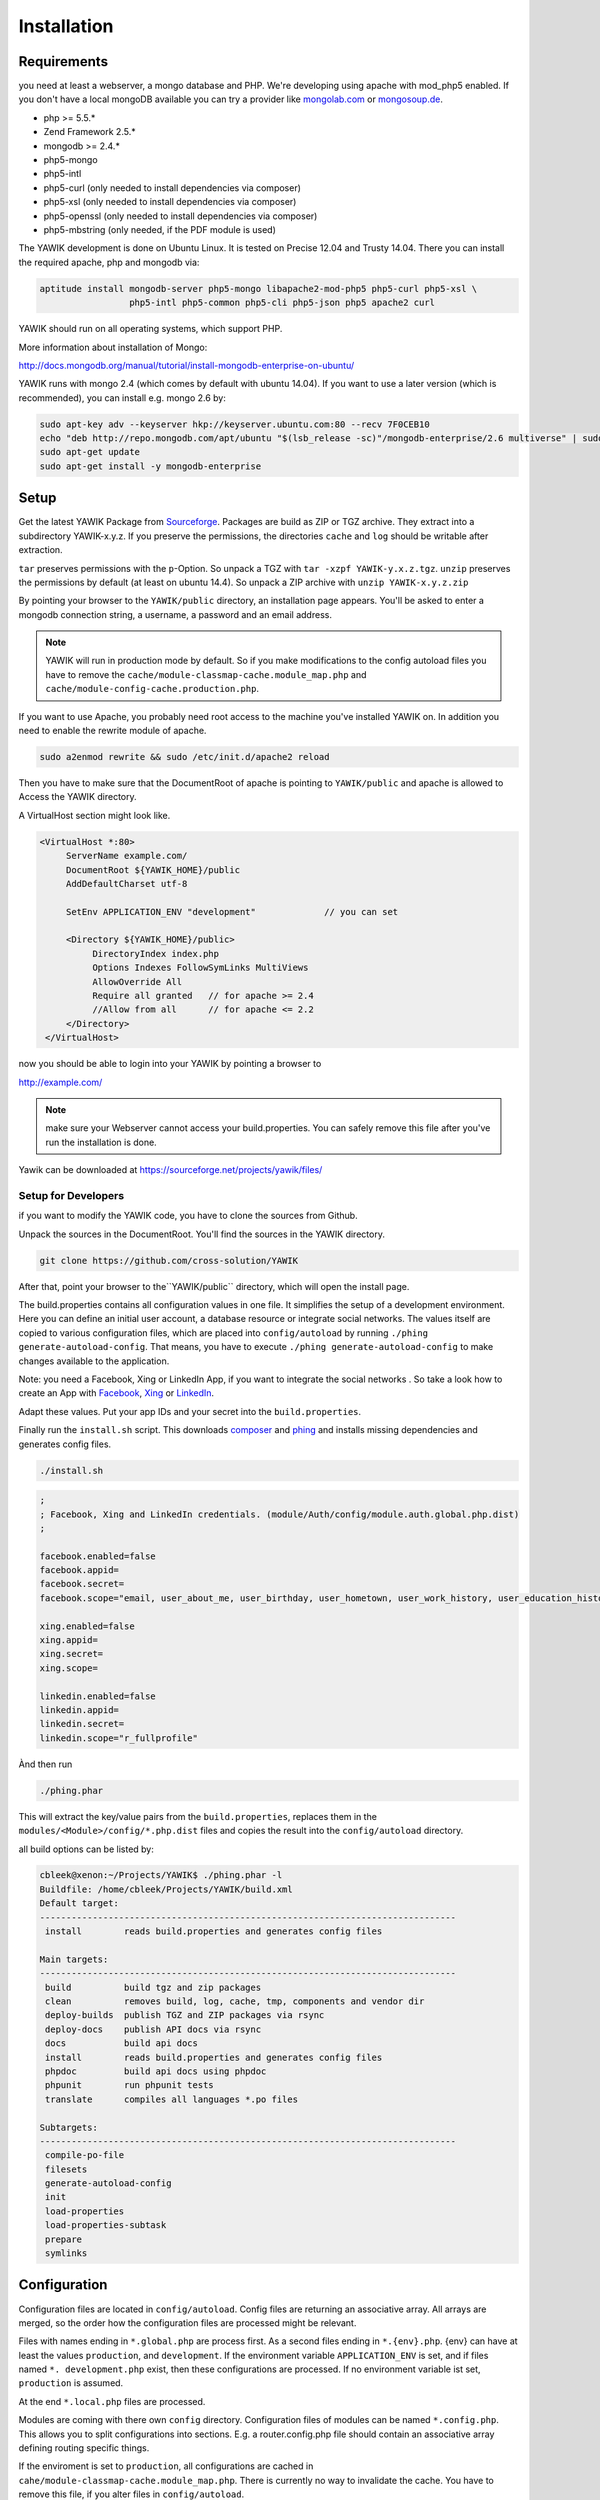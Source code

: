 Installation
============

Requirements
------------

you need at least a webserver, a mongo database and PHP. We're developing using 
apache with mod_php5 enabled. If you don't have a local mongoDB available you can
try a provider like mongolab.com_ or mongosoup.de_.

.. _mongolab.com: https://mongolab.com/welcome/
.. _mongosoup.de: https://www.mongosoup.de/

* php >= 5.5.*
* Zend Framework 2.5.*
* mongodb >= 2.4.*
* php5-mongo
* php5-intl
* php5-curl (only needed to install dependencies via composer)
* php5-xsl (only needed to install dependencies via composer)
* php5-openssl (only needed to install dependencies via composer)
* php5-mbstring (only needed, if the PDF module is used)

The YAWIK development is done on Ubuntu Linux. It is tested on Precise 12.04 and Trusty
14.04. There you can install the required apache, php and mongodb via:

.. code-block:: sh

  aptitude install mongodb-server php5-mongo libapache2-mod-php5 php5-curl php5-xsl \
                   php5-intl php5-common php5-cli php5-json php5 apache2 curl

YAWIK should run on all operating systems, which support PHP. 

More information about installation of Mongo:

http://docs.mongodb.org/manual/tutorial/install-mongodb-enterprise-on-ubuntu/

YAWIK runs with mongo 2.4 (which comes by default with ubuntu 14.04). If you want to use a later version
(which is recommended), you can install e.g. mongo 2.6 by:

.. code-block:: sh

 sudo apt-key adv --keyserver hkp://keyserver.ubuntu.com:80 --recv 7F0CEB10
 echo "deb http://repo.mongodb.com/apt/ubuntu "$(lsb_release -sc)"/mongodb-enterprise/2.6 multiverse" | sudo tee /etc/apt/sources.list.d/mongodb-enterprise-2.6.list
 sudo apt-get update
 sudo apt-get install -y mongodb-enterprise



Setup
-----


Get the latest YAWIK Package from Sourceforge_. Packages are build as ZIP or TGZ archive. 
They extract into a subdirectory YAWIK-x.y.z. If you preserve the permissions, the directories
``cache`` and ``log`` should be writable after extraction.

``tar`` preserves permissions with the ``p``-Option. So unpack a TGZ with ``tar -xzpf YAWIK-y.x.z.tgz``.
``unzip`` preserves the permissions by default (at least on ubuntu 14.4). So unpack a ZIP archive with
``unzip YAWIK-x.y.z.zip``

.. _Sourceforge: https://sourceforge.net/projects/yawik/

.. figure:: images/install-step-2.png
    :scale: 20%
    :align: right

.. figure:: images/install-step-1.png
    :scale: 20%
    :align: right

By pointing your browser to the ``YAWIK/public`` directory, an installation page appears. You'll be asked to
enter a mongodb connection string, a username, a password and an email address.

.. note::

    YAWIK will run in production mode by default. So if you make modifications to the config autoload files you
    have to remove the ``cache/module-classmap-cache.module_map.php`` and ``cache/module-config-cache.production.php``.


If you want to use Apache, you probably need root access to the machine you've installed
YAWIK on. In addition you need to enable the rewrite module of apache.

.. code-block:: sh

  sudo a2enmod rewrite && sudo /etc/init.d/apache2 reload

Then you have to make sure that the DocumentRoot of apache is pointing to ``YAWIK/public``
and apache is allowed to Access the YAWIK directory.

A VirtualHost section might look like.

.. code-block:: sh

   <VirtualHost *:80>
        ServerName example.com/
        DocumentRoot ${YAWIK_HOME}/public
        AddDefaultCharset utf-8

        SetEnv APPLICATION_ENV "development"             // you can set

        <Directory ${YAWIK_HOME}/public>
             DirectoryIndex index.php
             Options Indexes FollowSymLinks MultiViews
             AllowOverride All
             Require all granted   // for apache >= 2.4
             //Allow from all      // for apache <= 2.2
        </Directory>
    </VirtualHost>



now you should be able to login into your YAWIK by pointing a browser to

http://example.com/

.. note::

    make sure your Webserver cannot access your build.properties. You can safely remove this file
    after you've run the installation is done.


Yawik can be downloaded at https://sourceforge.net/projects/yawik/files/

Setup for Developers
^^^^^^^^^^^^^^^^^^^^

if you want to modify the YAWIK code, you have to clone the sources from Github. 

Unpack the sources in the DocumentRoot. You'll find the sources in the YAWIK directory. 

.. code-block:: sh

  git clone https://github.com/cross-solution/YAWIK

After that, point your browser to the``YAWIK/public`` directory, which will open the install page.

The build.properties contains all configuration values in one file. It simplifies the
setup of a development environment. Here you can define an initial user account, a
database resource or integrate social networks. The values itself are copied to various
configuration files, which are placed into ``config/autoload`` by running
``./phing generate-autoload-config``. That means, you have to execute ``./phing generate-autoload-config``
to make changes available to the application.

Note: you need a Facebook, Xing or LinkedIn App, if you want to integrate the social
networks . So take a look how to create an App with Facebook_, Xing_ or LinkedIn_. 

.. _Facebook: https://developers.facebook.com/
.. _Xing: https://dev.xing.com/overview
.. _LinkedIn: https://developer.linkedin.com/

Adapt these values. Put your app IDs and your secret into the ``build.properties``.

Finally run the ``install.sh`` script. This downloads composer_ and phing_ and 
installs missing dependencies and generates config files.

.. code-block:: sh

  ./install.sh

.. code-block:: sh

  ;
  ; Facebook, Xing and LinkedIn credentials. (module/Auth/config/module.auth.global.php.dist)
  ;

  facebook.enabled=false
  facebook.appid=
  facebook.secret=
  facebook.scope="email, user_about_me, user_birthday, user_hometown, user_work_history, user_education_history"

  xing.enabled=false
  xing.appid=
  xing.secret=
  xing.scope=

  linkedin.enabled=false
  linkedin.appid=
  linkedin.secret=
  linkedin.scope="r_fullprofile"

Ànd then run

.. code-block:: sh
  
  ./phing.phar

This will extract the key/value pairs from the ``build.properties``, replaces them in the
``modules/<Module>/config/*.php.dist`` files and copies the result into the ``config/autoload`` directory.

all build options can be listed by:

.. code-block:: sh

    cbleek@xenon:~/Projects/YAWIK$ ./phing.phar -l
    Buildfile: /home/cbleek/Projects/YAWIK/build.xml
    Default target:
    -------------------------------------------------------------------------------
     install        reads build.properties and generates config files

    Main targets:
    -------------------------------------------------------------------------------
     build          build tgz and zip packages
     clean          removes build, log, cache, tmp, components and vendor dir
     deploy-builds  publish TGZ and ZIP packages via rsync
     deploy-docs    publish API docs via rsync
     docs           build api docs
     install        reads build.properties and generates config files
     phpdoc         build api docs using phpdoc
     phpunit        run phpunit tests
     translate      compiles all languages *.po files

    Subtargets:
    -------------------------------------------------------------------------------
     compile-po-file
     filesets
     generate-autoload-config
     init
     load-properties
     load-properties-subtask
     prepare
     symlinks



.. _composer: https://getcomposer.org/
.. _phing: http://www.phing.info/

Configuration
-------------

Configuration files are located in ``config/autoload``. Config files are 
returning an associative array. All arrays are merged, so the order how
the configuration files are processed might be relevant.

Files with names ending in ``*.global.php`` are process first. As a second
files ending in ``*.{env}.php``. {env} can have at least the values ``production``, 
and ``development``. 
If the environment variable ``APPLICATION_ENV`` is set, and if files named 
``*. development.php`` exist, then these configurations are processed. If no environment
variable ist set, ``production`` is assumed.

At the end ``*.local.php`` files are processed.

Modules are coming with there own ``config`` directory. Configuration files of
modules can be named ``*.config.php``. This allows you to split configurations
into sections. E.g. a router.config.php file should contain an associative
array defining routing specific things.

If the enviroment is set to ``production``, all configurations are cached in
``cahe/module-classmap-cache.module_map.php``. There is currently no way to invalidate the
cache. You have to remove this file, if you alter files in ``config/autoload``.


Apache
^^^^^^

point the DocumentRoot of your Webserver to the ``public`` directory.

.. code-block:: sh

  <VirtualHost *:80>
        ServerName YOUR.HOSTNAME
        DocumentRoot /YOUR/DIRECTORY/YAWIK/public
  
        <Directory /YOUR/DIRECTORY/YAWIK/public>
                DirectoryIndex index.php
                AllowOverride All
                Order allow,deny
                Allow from all
        </Directory>
  </VirtualHost>

.. note::

  you should ``SetEnv APPLICATION_ENV development`` in your VirtualHost section,
  if you plan do develop.

Authentication
^^^^^^^^^^^^^^

to enable login via Facebook, Xing, LinkedIn or any other hybridauth_ adapter simply copy the  ``modules/Auth/config/module.auth.local.php``
file to ``config/autoload/module.auth.local.php`` and adjust your keys and secrets.

.. _hybridauth: http://hybridauth.sourceforge.net/

.. code-block:: php
   :linenos:

   <?php
   return array(
	'hybridauth' => array(
        "Facebook" => array (
            "enabled" => true,
            "keys"    => array ( "id" => "", "secret" => "" ),
            "scope"       => 'email, user_about_me, user_birthday, user_hometown, user_website',
        ),
        "LinkedIn" => array (
            "enabled" => true,
            "keys"    => array ( "key" => "", "secret" => "" ),
        ),
        "XING" => array (
            "enabled" => true,
            // This is a hack due to bad design of Hybridauth
            // There's no simpler way to include "additional-providers"
            "wrapper" => array ( 
                'class' => 'Hybrid_Providers_XING',
                'path' => __FILE__,
            ),
            "keys"    => array ( "key" => "", "secret" => "" ),
        ),
   );
   ?>

Debugging
^^^^^^^^^

you can enable the debugging Mode by setting the environment variable
``APPLICATION_ENV=development``. This will increase the debug
level, enable error messages on the screen and disables sending of mails to the
recipients, stored in the database. You can overwrite the the all recipients (To, CC, Bcc)
by setting ``mail.develop.override_recipient=<your mail address>``